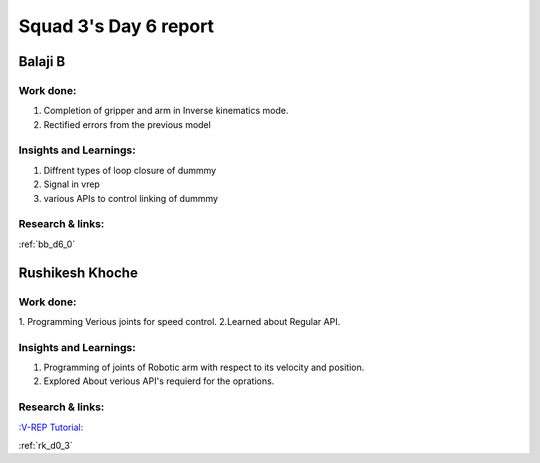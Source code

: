 **********************
Squad 3's Day 6 report
**********************

Balaji B
========

Work done:
----------
1. Completion of gripper and arm in Inverse kinematics mode.
2. Rectified errors from the previous model

Insights and Learnings:
-----------------------
1. Diffrent types of loop closure of dummmy 
2. Signal in vrep
3. various APIs to control linking of dummmy

Research & links:
-----------------
:ref:`bb_d6_0`


Rushikesh Khoche
================

Work done:
----------
1. Programming Verious joints for speed control.
2.Learned about Regular API.



Insights and Learnings:
-----------------------
1. Programming of joints of Robotic arm with respect to its velocity and position.
2. Explored About verious API's requierd for the oprations.


Research & links:
-----------------
`:V-REP Tutorial: <https://youtu.be/YFpXZN3EKfY>`_

:ref:`rk_d0_3`